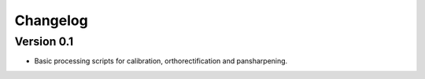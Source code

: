 =========
Changelog
=========

Version 0.1
===========

- Basic processing scripts for calibration, orthorectification and
  pansharpening.
